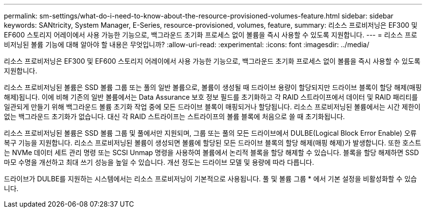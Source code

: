 ---
permalink: sm-settings/what-do-i-need-to-know-about-the-resource-provisioned-volumes-feature.html 
sidebar: sidebar 
keywords: SANtricity, System Manager, E-Series, resource-provisioned, volumes, feature, 
summary: 리소스 프로비저닝은 EF300 및 EF600 스토리지 어레이에서 사용 가능한 기능으로, 백그라운드 초기화 프로세스 없이 볼륨을 즉시 사용할 수 있도록 지원합니다. 
---
= 리소스 프로비저닝된 볼륨 기능에 대해 알아야 할 내용은 무엇입니까?
:allow-uri-read: 
:experimental: 
:icons: font
:imagesdir: ../media/


[role="lead"]
리소스 프로비저닝은 EF300 및 EF600 스토리지 어레이에서 사용 가능한 기능으로, 백그라운드 초기화 프로세스 없이 볼륨을 즉시 사용할 수 있도록 지원합니다.

리소스 프로비저닝된 볼륨은 SSD 볼륨 그룹 또는 풀의 일반 볼륨으로, 볼륨이 생성될 때 드라이브 용량이 할당되지만 드라이브 블록이 할당 해제(매핑 해제)됩니다. 이에 비해 기존의 일반 볼륨에서는 Data Assurance 보호 정보 필드를 초기화하고 각 RAID 스트라이프에서 데이터 및 RAID 패리티를 일관되게 만들기 위해 백그라운드 볼륨 초기화 작업 중에 모든 드라이브 블록이 매핑되거나 할당됩니다. 리소스 프로비저닝된 볼륨에서는 시간 제한이 없는 백그라운드 초기화가 없습니다. 대신 각 RAID 스트라이프는 스트라이프의 볼륨 블록에 처음으로 쓸 때 초기화됩니다.

리소스 프로비저닝된 볼륨은 SSD 볼륨 그룹 및 풀에서만 지원되며, 그룹 또는 풀의 모든 드라이브에서 DULBE(Logical Block Error Enable) 오류 복구 기능을 지원합니다. 리소스 프로비저닝된 볼륨이 생성되면 볼륨에 할당된 모든 드라이브 블록의 할당 해제(매핑 해제)가 발생합니다. 또한 호스트는 NVMe 데이터 세트 관리 명령 또는 SCSI Unmap 명령을 사용하여 볼륨에서 논리적 블록을 할당 해제할 수 있습니다. 블록을 할당 해제하면 SSD 마모 수명을 개선하고 최대 쓰기 성능을 높일 수 있습니다. 개선 정도는 드라이브 모델 및 용량에 따라 다릅니다.

드라이브가 DULBE를 지원하는 시스템에서는 리소스 프로비저닝이 기본적으로 사용됩니다. 풀 및 볼륨 그룹 * 에서 기본 설정을 비활성화할 수 있습니다.
